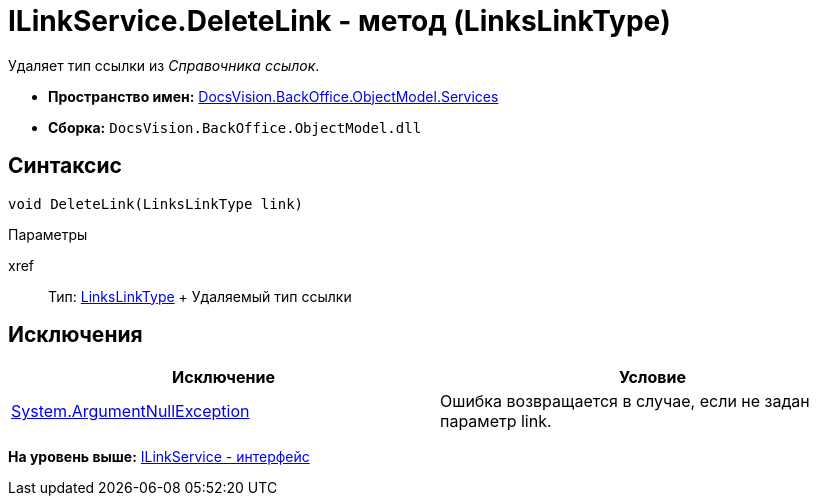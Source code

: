 = ILinkService.DeleteLink - метод (LinksLinkType)

Удаляет тип ссылки из [.dfn .term]_Справочника ссылок_.

* [.keyword]*Пространство имен:* xref:Services_NS.adoc[DocsVision.BackOffice.ObjectModel.Services]
* [.keyword]*Сборка:* [.ph .filepath]`DocsVision.BackOffice.ObjectModel.dll`

== Синтаксис

[source,pre,codeblock,language-csharp]
----
void DeleteLink(LinksLinkType link)
----

Параметры

xref::
  Тип: link:../LinksLinkType_CL.adoc[LinksLinkType]
  +
  Удаляемый тип ссылки

== Исключения

[cols=",",options="header",]
|===
|Исключение |Условие
|http://msdn.microsoft.com/ru-ru/library/system.argumentnullexception.aspx[System.ArgumentNullException] |Ошибка возвращается в случае, если не задан параметр link.
|===

*На уровень выше:* xref:../../../../../api/DocsVision/BackOffice/ObjectModel/Services/ILinkService_IN.adoc[ILinkService - интерфейс]
